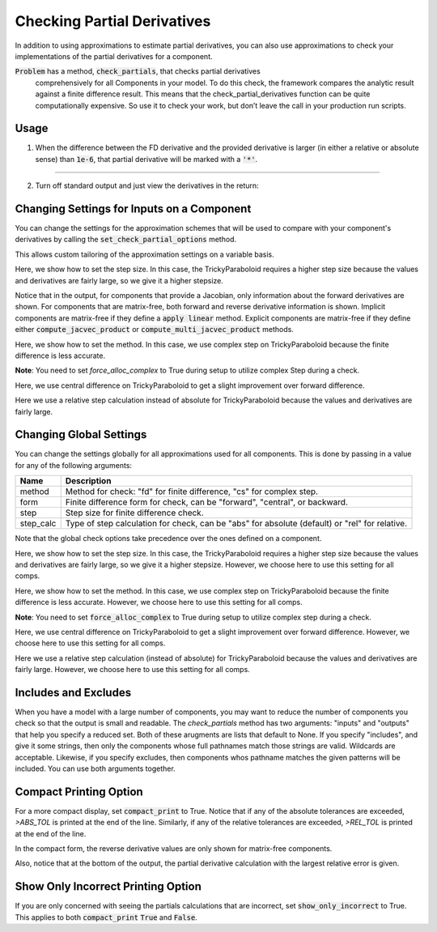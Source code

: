 .. _feature_check_partials:

****************************
Checking Partial Derivatives
****************************

In addition to using approximations to estimate partial derivatives, you can also use
approximations to check your implementations of the partial derivatives for a component.

:code:`Problem` has a method, :code:`check_partials`, that checks partial derivatives
 comprehensively for all Components in your model. To do this check, the framework compares the
 analytic result against a finite difference result. This means that the check_partial_derivatives
 function can be quite computationally expensive. So use it to check your work, but don’t leave
 the call in your production run scripts.

.. automethod:: openmdao.core.problem.Problem.check_partials
    :noindex:

Usage
-----

1. When the difference between the FD derivative and the provided derivative is larger (in either a relative or absolute sense) than :code:`1e-6`, that partial derivative will be marked with a :code:`'*'`.

.. embed-code::
    openmdao.core.tests.test_check_derivs.TestCheckPartialsFeature.test_feature_incorrect_jacobian
    :layout: interleave

----

2. Turn off standard output and just view the derivatives in the return:

.. embed-code::
    openmdao.core.tests.test_check_derivs.TestCheckPartialsFeature.test_feature_check_partials_suppress
    :layout: interleave


Changing Settings for Inputs on a Component
-------------------------------------------

You can change the settings for the approximation schemes that will be used to compare with your component's derivatives by
calling the :code:`set_check_partial_options` method.

.. automethod:: openmdao.core.component.Component.set_check_partial_options
    :noindex:

This allows custom tailoring of the approximation settings on a variable basis.

Here, we show how to set the step size. In this case, the TrickyParaboloid requires a higher step size because the values and derivatives
are fairly large, so we give it a higher stepsize.

Notice that in the output, for components that provide a Jacobian, only information about the forward derivatives are
shown. For components that are matrix-free, both forward and reverse derivative information is shown. Implicit
components are matrix-free if they define a :code:`apply linear` method. Explicit components are matrix-free if they
define either :code:`compute_jacvec_product` or :code:`compute_multi_jacvec_product` methods.

.. embed-code::
    openmdao.core.tests.test_check_derivs.TestCheckPartialsFeature.test_set_step_on_comp
    :layout: interleave

Here, we show how to set the method. In this case, we use complex step on TrickyParaboloid because the finite difference is
less accurate.

**Note**: You need to set `force_alloc_complex` to True during setup to utilize complex Step during a check.

.. embed-code::
    openmdao.core.tests.test_check_derivs.TestCheckPartialsFeature.test_set_method_on_comp
    :layout: interleave

Here, we use central difference on TrickyParaboloid to get a slight improvement over forward difference.

.. embed-code::
    openmdao.core.tests.test_check_derivs.TestCheckPartialsFeature.test_set_form_on_comp
    :layout: interleave

Here we use a relative step calculation instead of absolute for TrickyParaboloid because the values and derivatives are fairly large.

.. embed-code::
    openmdao.core.tests.test_check_derivs.TestCheckPartialsFeature.test_set_step_calc_on_comp
    :layout: interleave


Changing Global Settings
------------------------

You can change the settings globally for all approximations used for all components. This is done by passing in a value
for any of the following arguments:

=========  ====================================================================================================
 Name      Description
=========  ====================================================================================================
method     Method for check: "fd" for finite difference, "cs" for complex step.
form       Finite difference form for check, can be "forward", "central", or backward.
step       Step size for finite difference check.
step_calc  Type of step calculation for check, can be "abs" for absolute (default) or "rel" for relative.
=========  ====================================================================================================

Note that the global check options take precedence over the ones defined on a component.

Here, we show how to set the step size. In this case, the TrickyParaboloid requires a higher step size because the values and derivatives
are fairly large, so we give it a higher stepsize. However, we choose here to use this setting for all comps.

.. embed-code::
    openmdao.core.tests.test_check_derivs.TestCheckPartialsFeature.test_set_step_global
    :layout: interleave

Here, we show how to set the method. In this case, we use complex step on TrickyParaboloid because the finite difference is
less accurate. However, we choose here to use this setting for all comps.

**Note**: You need to set :code:`force_alloc_complex` to True during setup to utilize complex step during a check.

.. embed-code::
    openmdao.core.tests.test_check_derivs.TestCheckPartialsFeature.test_set_method_global
    :layout: interleave

Here, we use central difference on TrickyParaboloid to get a slight improvement over forward difference. However, we choose
here to use this setting for all comps.

.. embed-code::
    openmdao.core.tests.test_check_derivs.TestCheckPartialsFeature.test_set_form_global
    :layout: interleave

Here we use a relative step calculation (instead of absolute) for TrickyParaboloid because the values and derivatives are fairly large.
However, we choose here to use this setting for all comps.

.. embed-code::
    openmdao.core.tests.test_check_derivs.TestCheckPartialsFeature.test_set_step_calc_global
    :layout: interleave

Includes and Excludes
---------------------

When you have a model with a large number of components, you may want to reduce the number of components you
check so that the output is small and readable. The `check_partials` method has two arguments: "inputs" and
"outputs" that help you specify a reduced set. Both of these arugments are lists that default to None. If you
specify "includes", and give it some strings, then only the components whose full pathnames match those strings
are valid. Wildcards are acceptable. Likewise, if you specify excludes, then components whos pathname matches
the given patterns will be included. You can use both arguments together.

.. embed-code::
    openmdao.core.tests.test_check_derivs.TestCheckPartialsFeature.test_includes_excludes
    :layout: interleave

Compact Printing Option
-----------------------

For a more compact display, set :code:`compact_print` to True. Notice that if any of the absolute tolerances are
exceeded, `>ABS_TOL` is printed at the end of the line. Similarly, if any of the relative tolerances are
exceeded, `>REL_TOL` is printed at the end of the line.

In the compact form, the reverse derivative values are only shown for matrix-free components.

Also, notice that at the bottom of the output, the partial derivative calculation with the largest relative error is given.

.. embed-code::
    openmdao.core.tests.test_check_derivs.TestCheckPartialsFeature.test_feature_compact_print_formatting
    :layout: interleave

Show Only Incorrect Printing Option
-----------------------------------

If you are only concerned with seeing the partials calculations that are incorrect, set :code:`show_only_incorrect` to
True. This applies to both :code:`compact_print` :code:`True` and :code:`False`.

.. embed-code::
    openmdao.core.tests.test_check_derivs.TestCheckPartialsFeature.test_feature_check_partials_show_only_incorrect
    :layout: interleave

.. tags:: Derivatives
